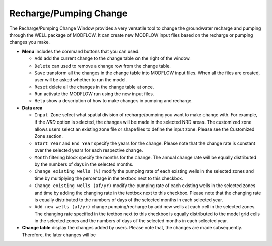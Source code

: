 Recharge/Pumping Change
=======================

The Recharge/Pumping Change Window provides a very versatile tool to change the groundwater recharge and pumping through the WELL package of MODFLOW. It can create new MODFLOW input files based on the recharge or pumping changes you make.

* **Menu** includes the command buttons that you can used.

  - ``Add`` add the current change to the change table on the right of the window.
  - ``Delete`` can used to remove a change row from the change table.
  - ``Save`` transform all the changes in the change table into MODFLOW input files. When all the files are created, user will be asked whether to run the model.
  - ``Reset`` delete all the changes in the change table at once.
  - ``Run`` activate the MODFLOW run using the new input files.

  - ``Help`` show a description of how to make changes in pumping and recharge.

* **Data area**

  - ``Input Zone`` select what spatial division of recharge/pumping you want to make change with. For example, if the *NRD* option is selected, the changes will be made in the selected NRD areas. The customized zone allows users select an existing zone file or shapefiles to define the input zone. Please see the Customized Zone section.
  - ``Start Year`` and ``End Year`` specify the years for the change. Please note that the change rate is constant over the selected years for each respective change.
  - ``Month`` filtering block specify the months for the change. The annual change rate will be equally distributed by the numbers of days in the selected months.
  - ``Change existing wells (%)`` modify the pumping rate of each existing wells in the selected zones and time by multiplying the percentage in the textbox next to this checkbox.
  - ``Change existing wells (af/yr)`` modify the pumping rate of each existing wells in the selected zones and time by adding the changing rate in the textbox next to this checkbox. Please note that the changing rate is equally distributed to the numbers of days of the selected months in each selected year.
  - ``Add new wells (af/yr)`` change pumping/recharge by add new wells at each cell in the selected zones. The changing rate specified in the textbox next to this checkbox is equally distributed to the model grid cells in the selected zones and the numbers of days of the selected months in each selected year.

* **Change table** display the changes added by users. Please note that, the changes are made subsequently. Therefore, the later changes will be

.. image:: gwpump.png
